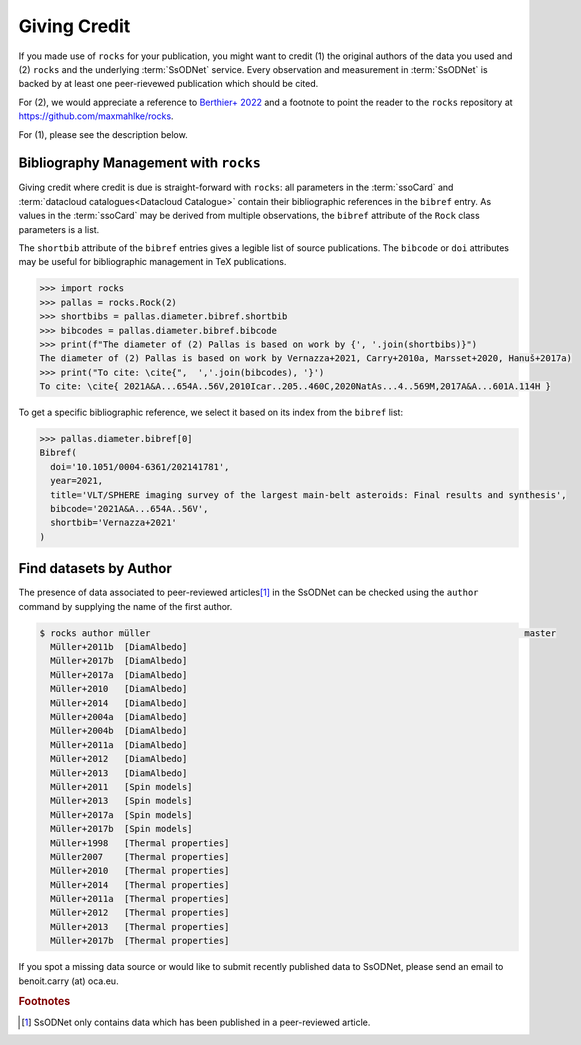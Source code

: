 #############
Giving Credit
#############

If you made use of ``rocks`` for your publication, you might want to credit (1)
the original authors of the data you used and (2) ``rocks`` and the underlying
:term:`SsODNet` service. Every observation and measurement in :term:`SsODNet` is
backed by at least one peer-rievewed publication which should be cited.

For (2), we would appreciate a reference to `Berthier+
2022 <https://arxiv.org/abs/2209.10697>`_ and a footnote to point the reader
to the ``rocks`` repository at `https://github.com/maxmahlke/rocks <https://github.com/maxmahlke/rocks>`_.

For (1), please see the description below.


.. _bibman:

Bibliography Management with ``rocks``
--------------------------------------

Giving credit where credit is due is straight-forward with ``rocks``: all parameters in the :term:`ssoCard`
and :term:`datacloud catalogues<Datacloud Catalogue>` contain their bibliographic references in the ``bibref``
entry. As values in the :term:`ssoCard` may be derived from multiple observations, the ``bibref`` attribute
of the ``Rock`` class parameters is a list.

.. tab-set::

   .. tab-item:: ssoCard

        The diameter of (2) Pallas given in the ssoCard is a weighted-mean of
        several published values, all of which are referenced.

        .. code-block:: python

            >>> import rocks
            >>> pallas = rocks.Rock(2)
            >>> pallas.diameter.bibref
            [Bibref(doi='10.1051/0004-6361/202141781', year=2021, title='VLT/SPHERE imaging survey of the largest main-belt asteroids: Final results and synthesis', bibcode='2021A&A...654A..56V', shortbib='Vernazza+2021'),
             Bibref(doi='10.1016/j.icarus.2009.08.007', year=2010, title='Physical properties of (2) Pallas', bibcode='2010Icar..205..460C', shortbib='Carry+2010a'),
             Bibref(doi='10.1038/s41550-019-1007-5', year=2020, title='The violent collisional history of aqueously evolved (2) Pallas', bibcode='2020NatAs...4..569M', shortbib='Marsset+2020'),
              Bibref(doi='10.1051/0004-6361/201629956', year=2017, title='Volumes and bulk densities of forty asteroids from ADAM shape modeling', bibcode='2017A&A...601A.114H', shortbib='Hanuš+2017a')]


   .. tab-item:: datacloud

        Datacloud catalogues are serialized as ``pandas`` ``DataFrame``. The bibliographic information
        is provided the ``shortbib`` and ``bibcode`` attributes.

        .. code-block:: python

            >>> import rocks
            >>> pallas = rocks.Rock(2, datacloud='diameters')
            >>> pallas.diameters.columns
            Index(['title', 'shortbib', 'bibcode', 'year', 'id_', 'number', 'name',
                   'diameter', 'err_diameter_up', 'err_diameter_down', 'albedo',
                   'err_albedo_up', 'err_albedo_down', 'beaming', 'err_beaming',
                   'emissivity', 'err_emissivity', 'selection', 'method',
                   'preferred_albedo', 'preferred_diameter', 'preferred'],
                  dtype='object')
            >>> pallas.diameters.shortbib
            0                 Herald+2019
            1                 Herald+2019
            2                   Ryan+2010
            3               Drummond+2008
            4               Tedesco+2002a
            5               Drummond+1989
            6               Drummond+2009
            7               Vernazza+2021
            8                 Carry+2010a
            9                   Usui+2011
            10               Marsset+2020
                      [...]
            Name: shortbib, dtype: object

The ``shortbib`` attribute of the ``bibref`` entries gives a legible list of source publications. The
``bibcode`` or ``doi`` attributes may be useful for bibliographic management in TeX publications.

.. code-block:: python

   >>> import rocks
   >>> pallas = rocks.Rock(2)
   >>> shortbibs = pallas.diameter.bibref.shortbib
   >>> bibcodes = pallas.diameter.bibref.bibcode
   >>> print(f"The diameter of (2) Pallas is based on work by {', '.join(shortbibs)}")
   The diameter of (2) Pallas is based on work by Vernazza+2021, Carry+2010a, Marsset+2020, Hanuš+2017a)
   >>> print("To cite: \cite{",  ','.join(bibcodes), '}')
   To cite: \cite{ 2021A&A...654A..56V,2010Icar..205..460C,2020NatAs...4..569M,2017A&A...601A.114H }

To get a specific bibliographic reference, we select it based on its index from the ``bibref`` list:

.. code-block:: python

   >>> pallas.diameter.bibref[0]
   Bibref(
     doi='10.1051/0004-6361/202141781',
     year=2021,
     title='VLT/SPHERE imaging survey of the largest main-belt asteroids: Final results and synthesis',
     bibcode='2021A&A...654A..56V',
     shortbib='Vernazza+2021'
   )


Find datasets by Author
-----------------------

.. _author:

The presence of data associated to peer-reviewed articles\ [#f1]_ in the SsODNet can be checked using the
``author`` command by supplying the name of the first author.

.. code-block:: bash

  $ rocks author müller                                                                       master
    Müller+2011b  [DiamAlbedo]
    Müller+2017b  [DiamAlbedo]
    Müller+2017a  [DiamAlbedo]
    Müller+2010   [DiamAlbedo]
    Müller+2014   [DiamAlbedo]
    Müller+2004a  [DiamAlbedo]
    Müller+2004b  [DiamAlbedo]
    Müller+2011a  [DiamAlbedo]
    Müller+2012   [DiamAlbedo]
    Müller+2013   [DiamAlbedo]
    Müller+2011   [Spin models]
    Müller+2013   [Spin models]
    Müller+2017a  [Spin models]
    Müller+2017b  [Spin models]
    Müller+1998   [Thermal properties]
    Müller2007    [Thermal properties]
    Müller+2010   [Thermal properties]
    Müller+2014   [Thermal properties]
    Müller+2011a  [Thermal properties]
    Müller+2012   [Thermal properties]
    Müller+2013   [Thermal properties]
    Müller+2017b  [Thermal properties]

If you spot a missing data source or would like to submit recently published data to SsODNet,
please send an email to benoit.carry (at) oca.eu.

.. rubric:: Footnotes

.. [#f1] SsODNet only contains data which has been published in a peer-reviewed article.
